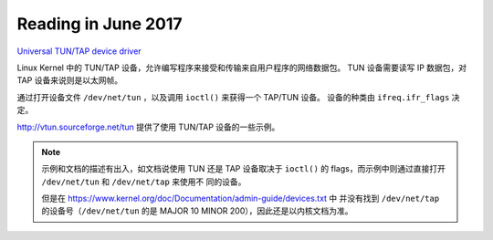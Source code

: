 ====================
Reading in June 2017
====================

`Universal TUN/TAP device driver`_

Linux Kernel 中的 TUN/TAP 设备，允许编写程序来接受和传输来自用户程序的网络数据包。
TUN 设备需要读写 IP 数据包，对 TAP 设备来说则是以太网帧。

通过打开设备文件 ``/dev/net/tun`` ，以及调用 ``ioctl()`` 来获得一个 TAP/TUN 设备。
设备的种类由 ``ifreq.ifr_flags`` 决定。

http://vtun.sourceforge.net/tun 提供了使用 TUN/TAP 设备的一些示例。

.. note::
    示例和文档的描述有出入，如文档说使用 TUN 还是 TAP 设备取决于 ``ioctl()`` 的
    flags，而示例中则通过直接打开 ``/dev/net/tun`` 和 ``/dev/net/tap`` 来使用不
    同的设备。

    但是在 https://www.kernel.org/doc/Documentation/admin-guide/devices.txt 中
    并没有找到 ``/dev/net/tap`` 的设备号（``/dev/net/tun`` 的是 MAJOR 10 MINOR
    200），因此还是以内核文档为准。

.. _Universal TUN/TAP device driver: https://www.kernel.org/doc/Documentation/networking/tuntap.txt
